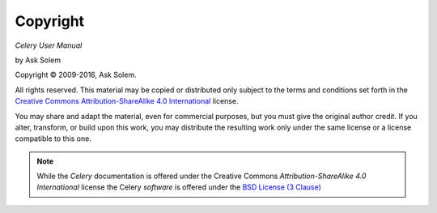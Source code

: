 Copyright
=========

*Celery User Manual*

by Ask Solem

.. |copy|   unicode:: U+000A9 .. COPYRIGHT SIGN

Copyright |copy| 2009-2016, Ask Solem.

All rights reserved. This material may be copied or distributed only
subject to the terms and conditions set forth in the `Creative Commons
Attribution-ShareAlike 4.0 International <https://creativecommons.org/licenses/by-sa/4.0/legalcode>`_ license.

You may share and adapt the material, even for commercial purposes, but
you must give the original author credit.
If you alter, transform, or build upon this
work, you may distribute the resulting work only under the same license or
a license compatible to this one.

.. note::

   While the *Celery* documentation is offered under the
   Creative Commons *Attribution-ShareAlike 4.0 International* license
   the Celery *software* is offered under the
   `BSD License (3 Clause) <http://www.opensource.org/licenses/BSD-3-Clause>`_
